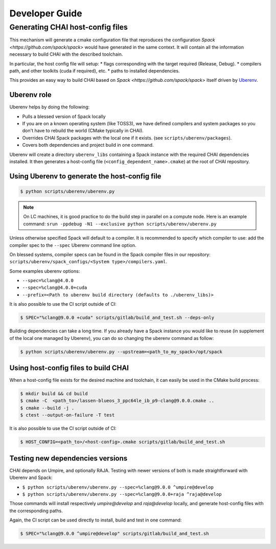 .. _developer_guide:

===============
Developer Guide
===============

Generating CHAI host-config files
===================================

.. note::
This mechanism will generate a cmake configuration file that reproduces the configuration `Spack <https://github.com/spack/spack>` would have generated in the same context. It will contain all the information necessary to build CHAI with the described toolchain.

In particular, the host config file will setup:
* flags corresponding with the target required (Release, Debug).
* compilers path, and other toolkits (cuda if required), etc.
* paths to installed dependencies.

This provides an easy way to build CHAI based on `Spack <https://github.com/spack/spack>` itself driven by `Uberenv <https://github.com/LLNL/uberenv>`_.

Uberenv role
------------

Uberenv helps by doing the following:

* Pulls a blessed version of Spack locally
* If you are on a known operating system (like TOSS3), we have defined compilers and system packages so you don't have to rebuild the world (CMake typically in CHAI).
* Overrides CHAI Spack packages with the local one if it exists. (see ``scripts/uberenv/packages``).
* Covers both dependencies and project build in one command.

Uberenv will create a directory ``uberenv_libs`` containing a Spack instance with the required CHAI dependencies installed. It then generates a host-config file (``<config_dependent_name>.cmake``) at the root of CHAI repository.

Using Uberenv to generate the host-config file
----------------------------------------------

.. code-block:: bash

  $ python scripts/uberenv/uberenv.py

.. note::
  On LC machines, it is good practice to do the build step in parallel on a compute node. Here is an example command: ``srun -ppdebug -N1 --exclusive python scripts/uberenv/uberenv.py``

Unless otherwise specified Spack will default to a compiler. It is recommended to specify which compiler to use: add the compiler spec to the ``--spec`` Uberenv command line option.

On blessed systems, compiler specs can be found in the Spack compiler files in our repository: ``scripts/uberenv/spack_configs/<System type>/compilers.yaml``.

Some examples uberenv options:

* ``--spec=%clang@4.0.0``
* ``--spec=%clang@4.0.0+cuda``
* ``--prefix=<Path to uberenv build directory (defaults to ./uberenv_libs)>``

It is also possible to use the CI script outside of CI:

.. code-block:: bash

  $ SPEC="%clang@9.0.0 +cuda" scripts/gitlab/build_and_test.sh --deps-only

Building dependencies can take a long time. If you already have a Spack instance you would like to reuse (in supplement of the local one managed by Uberenv), you can do so changing the uberenv command as follow:

.. code-block:: bash

  $ python scripts/uberenv/uberenv.py --upstream=<path_to_my_spack>/opt/spack

Using host-config files to build CHAI
-------------------------------------

When a host-config file exists for the desired machine and toolchain, it can easily be used in the CMake build process:

.. code-block:: bash

  $ mkdir build && cd build
  $ cmake -C  <path_to>/lassen-blueos_3_ppc64le_ib_p9-clang@9.0.0.cmake ..
  $ cmake --build -j .
  $ ctest --output-on-failure -T test

It is also possible to use the CI script outside of CI:

.. code-block:: bash

  $ HOST_CONFIG=<path_to>/<host-config>.cmake scripts/gitlab/build_and_test.sh

Testing new dependencies versions
---------------------------------

CHAI depends on Umpire, and optionally RAJA. Testing with newer versions of both is made straightforward with Uberenv and Spack:

* ``$ python scripts/uberenv/uberenv.py --spec=%clang@9.0.0 ^umpire@develop``
* ``$ python scripts/uberenv/uberenv.py --spec=%clang@9.0.0+raja ^raja@develop``

Those commands will install respectively `umpire@develop` and `raja@develop` locally, and generate host-config files with the corresponding paths.

Again, the CI script can be used directly to install, build and test in one command:

.. code-block:: bash

  $ SPEC="%clang@9.0.0 ^umpire@develop" scripts/gitlab/build_and_test.sh
